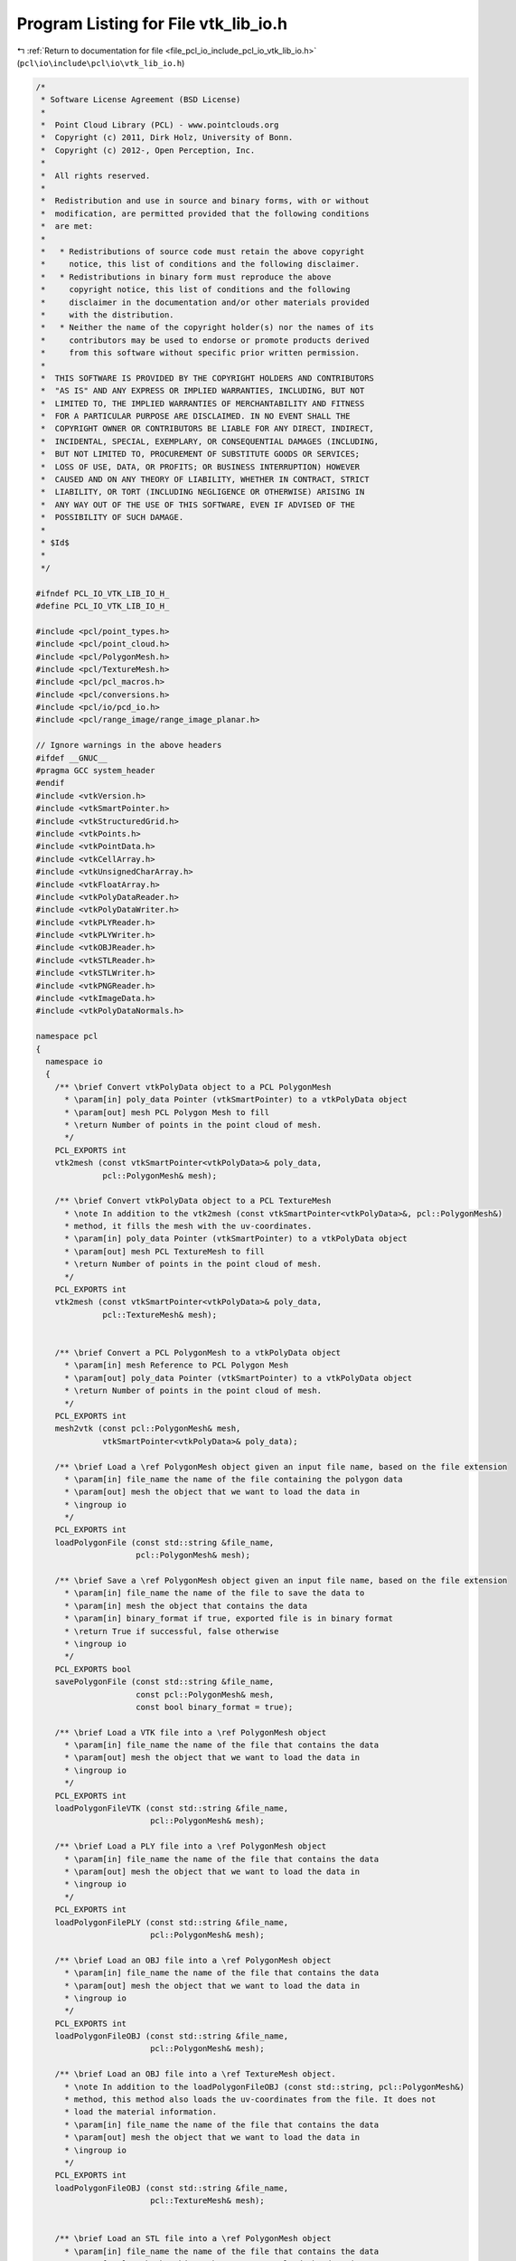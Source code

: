 
.. _program_listing_file_pcl_io_include_pcl_io_vtk_lib_io.h:

Program Listing for File vtk_lib_io.h
=====================================

|exhale_lsh| :ref:`Return to documentation for file <file_pcl_io_include_pcl_io_vtk_lib_io.h>` (``pcl\io\include\pcl\io\vtk_lib_io.h``)

.. |exhale_lsh| unicode:: U+021B0 .. UPWARDS ARROW WITH TIP LEFTWARDS

.. code-block:: cpp

   /*
    * Software License Agreement (BSD License)
    *
    *  Point Cloud Library (PCL) - www.pointclouds.org
    *  Copyright (c) 2011, Dirk Holz, University of Bonn.
    *  Copyright (c) 2012-, Open Perception, Inc.
    *
    *  All rights reserved.
    *
    *  Redistribution and use in source and binary forms, with or without
    *  modification, are permitted provided that the following conditions
    *  are met:
    *
    *   * Redistributions of source code must retain the above copyright
    *     notice, this list of conditions and the following disclaimer.
    *   * Redistributions in binary form must reproduce the above
    *     copyright notice, this list of conditions and the following
    *     disclaimer in the documentation and/or other materials provided
    *     with the distribution.
    *   * Neither the name of the copyright holder(s) nor the names of its
    *     contributors may be used to endorse or promote products derived
    *     from this software without specific prior written permission.
    *
    *  THIS SOFTWARE IS PROVIDED BY THE COPYRIGHT HOLDERS AND CONTRIBUTORS
    *  "AS IS" AND ANY EXPRESS OR IMPLIED WARRANTIES, INCLUDING, BUT NOT
    *  LIMITED TO, THE IMPLIED WARRANTIES OF MERCHANTABILITY AND FITNESS
    *  FOR A PARTICULAR PURPOSE ARE DISCLAIMED. IN NO EVENT SHALL THE
    *  COPYRIGHT OWNER OR CONTRIBUTORS BE LIABLE FOR ANY DIRECT, INDIRECT,
    *  INCIDENTAL, SPECIAL, EXEMPLARY, OR CONSEQUENTIAL DAMAGES (INCLUDING,
    *  BUT NOT LIMITED TO, PROCUREMENT OF SUBSTITUTE GOODS OR SERVICES;
    *  LOSS OF USE, DATA, OR PROFITS; OR BUSINESS INTERRUPTION) HOWEVER
    *  CAUSED AND ON ANY THEORY OF LIABILITY, WHETHER IN CONTRACT, STRICT
    *  LIABILITY, OR TORT (INCLUDING NEGLIGENCE OR OTHERWISE) ARISING IN
    *  ANY WAY OUT OF THE USE OF THIS SOFTWARE, EVEN IF ADVISED OF THE
    *  POSSIBILITY OF SUCH DAMAGE.
    *
    * $Id$
    *
    */
   
   #ifndef PCL_IO_VTK_LIB_IO_H_
   #define PCL_IO_VTK_LIB_IO_H_
   
   #include <pcl/point_types.h>
   #include <pcl/point_cloud.h>
   #include <pcl/PolygonMesh.h>
   #include <pcl/TextureMesh.h>
   #include <pcl/pcl_macros.h>
   #include <pcl/conversions.h>
   #include <pcl/io/pcd_io.h>
   #include <pcl/range_image/range_image_planar.h>
   
   // Ignore warnings in the above headers
   #ifdef __GNUC__
   #pragma GCC system_header 
   #endif
   #include <vtkVersion.h>
   #include <vtkSmartPointer.h>
   #include <vtkStructuredGrid.h>
   #include <vtkPoints.h>
   #include <vtkPointData.h>
   #include <vtkCellArray.h>
   #include <vtkUnsignedCharArray.h>
   #include <vtkFloatArray.h>
   #include <vtkPolyDataReader.h>
   #include <vtkPolyDataWriter.h>
   #include <vtkPLYReader.h>
   #include <vtkPLYWriter.h>
   #include <vtkOBJReader.h>
   #include <vtkSTLReader.h>
   #include <vtkSTLWriter.h>
   #include <vtkPNGReader.h>
   #include <vtkImageData.h>
   #include <vtkPolyDataNormals.h>
   
   namespace pcl
   {
     namespace io
     {
       /** \brief Convert vtkPolyData object to a PCL PolygonMesh
         * \param[in] poly_data Pointer (vtkSmartPointer) to a vtkPolyData object
         * \param[out] mesh PCL Polygon Mesh to fill
         * \return Number of points in the point cloud of mesh.
         */
       PCL_EXPORTS int
       vtk2mesh (const vtkSmartPointer<vtkPolyData>& poly_data, 
                 pcl::PolygonMesh& mesh);
   
       /** \brief Convert vtkPolyData object to a PCL TextureMesh
         * \note In addition to the vtk2mesh (const vtkSmartPointer<vtkPolyData>&, pcl::PolygonMesh&)
         * method, it fills the mesh with the uv-coordinates.
         * \param[in] poly_data Pointer (vtkSmartPointer) to a vtkPolyData object
         * \param[out] mesh PCL TextureMesh to fill
         * \return Number of points in the point cloud of mesh.
         */
       PCL_EXPORTS int
       vtk2mesh (const vtkSmartPointer<vtkPolyData>& poly_data,
                 pcl::TextureMesh& mesh);
   
   
       /** \brief Convert a PCL PolygonMesh to a vtkPolyData object
         * \param[in] mesh Reference to PCL Polygon Mesh
         * \param[out] poly_data Pointer (vtkSmartPointer) to a vtkPolyData object
         * \return Number of points in the point cloud of mesh.
         */
       PCL_EXPORTS int
       mesh2vtk (const pcl::PolygonMesh& mesh, 
                 vtkSmartPointer<vtkPolyData>& poly_data);
   
       /** \brief Load a \ref PolygonMesh object given an input file name, based on the file extension
         * \param[in] file_name the name of the file containing the polygon data
         * \param[out] mesh the object that we want to load the data in 
         * \ingroup io
         */ 
       PCL_EXPORTS int
       loadPolygonFile (const std::string &file_name, 
                        pcl::PolygonMesh& mesh);
   
       /** \brief Save a \ref PolygonMesh object given an input file name, based on the file extension
         * \param[in] file_name the name of the file to save the data to
         * \param[in] mesh the object that contains the data
         * \param[in] binary_format if true, exported file is in binary format
         * \return True if successful, false otherwise
         * \ingroup io
         */
       PCL_EXPORTS bool
       savePolygonFile (const std::string &file_name, 
                        const pcl::PolygonMesh& mesh,
                        const bool binary_format = true);
   
       /** \brief Load a VTK file into a \ref PolygonMesh object
         * \param[in] file_name the name of the file that contains the data
         * \param[out] mesh the object that we want to load the data in 
         * \ingroup io
         */
       PCL_EXPORTS int
       loadPolygonFileVTK (const std::string &file_name, 
                           pcl::PolygonMesh& mesh);
   
       /** \brief Load a PLY file into a \ref PolygonMesh object
         * \param[in] file_name the name of the file that contains the data
         * \param[out] mesh the object that we want to load the data in 
         * \ingroup io
         */
       PCL_EXPORTS int
       loadPolygonFilePLY (const std::string &file_name, 
                           pcl::PolygonMesh& mesh);
   
       /** \brief Load an OBJ file into a \ref PolygonMesh object
         * \param[in] file_name the name of the file that contains the data
         * \param[out] mesh the object that we want to load the data in 
         * \ingroup io
         */
       PCL_EXPORTS int
       loadPolygonFileOBJ (const std::string &file_name, 
                           pcl::PolygonMesh& mesh);
   
       /** \brief Load an OBJ file into a \ref TextureMesh object.
         * \note In addition to the loadPolygonFileOBJ (const std::string, pcl::PolygonMesh&)
         * method, this method also loads the uv-coordinates from the file. It does not
         * load the material information.
         * \param[in] file_name the name of the file that contains the data
         * \param[out] mesh the object that we want to load the data in
         * \ingroup io
         */
       PCL_EXPORTS int
       loadPolygonFileOBJ (const std::string &file_name,
                           pcl::TextureMesh& mesh);
   
   
       /** \brief Load an STL file into a \ref PolygonMesh object
         * \param[in] file_name the name of the file that contains the data
         * \param[out] mesh the object that we want to load the data in 
         * \ingroup io
         */
       PCL_EXPORTS int
       loadPolygonFileSTL (const std::string &file_name, 
                           pcl::PolygonMesh& mesh);
   
       /** \brief Save a \ref PolygonMesh object into a VTK file
         * \param[in] file_name the name of the file to save the data to
         * \param[in] mesh the object that contains the data
         * \param[in] binary_format if true, exported file is in binary format
         * \return True if successful, false otherwise
         * \ingroup io
         */
       PCL_EXPORTS bool
       savePolygonFileVTK (const std::string &file_name, 
                           const pcl::PolygonMesh& mesh,
                           const bool binary_format = true);
   
       /** \brief Save a \ref PolygonMesh object into a PLY file
         * \param[in] file_name the name of the file to save the data to
         * \param[in] mesh the object that contains the data
         * \param[in] binary_format if true, exported file is in binary format
         * \return True if successful, false otherwise
         * \ingroup io
         */
       PCL_EXPORTS bool
       savePolygonFilePLY (const std::string &file_name, 
                           const pcl::PolygonMesh& mesh,
                           const bool binary_format = true);
   
       /** \brief Save a \ref PolygonMesh object into an STL file
         * \param[in] file_name the name of the file to save the data to
         * \param[in] mesh the object that contains the data
         * \param[in] binary_format if true, exported file is in binary format
         * \return True if successful, false otherwise
         * \ingroup io
         */
       PCL_EXPORTS bool
       savePolygonFileSTL (const std::string &file_name, 
                           const pcl::PolygonMesh& mesh,
                           const bool binary_format = true);
   
       /** \brief Write a \ref RangeImagePlanar object to a PNG file
         * \param[in] file_name the name of the file to save the data to
         * \param[in] range_image the object that contains the data
         * \ingroup io
         */
       PCL_EXPORTS void
       saveRangeImagePlanarFilePNG (const std::string &file_name,
                                    const pcl::RangeImagePlanar& range_image);
   
       /** \brief Convert a pcl::PointCloud object to a VTK PolyData one.
         * \param[in] cloud the input pcl::PointCloud object
         * \param[out] polydata the resultant VTK PolyData object
         * \ingroup io
         */
       template <typename PointT> void
       pointCloudTovtkPolyData (const pcl::PointCloud<PointT>& cloud, 
                                vtkPolyData* const polydata);
   
       /** \brief Convert a PCLPointCloud2 object to a VTK PolyData object.
         * \param[in] cloud the input PCLPointCloud2Ptr object
         * \param[out] poly_data the resultant VTK PolyData object
         * \ingroup io
         */
       PCL_EXPORTS void
       pointCloudTovtkPolyData(const pcl::PCLPointCloud2Ptr& cloud, vtkSmartPointer<vtkPolyData>& poly_data);
   
       /** \brief Convert a pcl::PointCloud object to a VTK StructuredGrid one.
         * \param[in] cloud the input pcl::PointCloud object
         * \param[out] structured_grid the resultant VTK StructuredGrid object
         * \ingroup io
         */
       template <typename PointT> void
       pointCloudTovtkStructuredGrid (const pcl::PointCloud<PointT>& cloud, 
                                      vtkStructuredGrid* const structured_grid);
   
       /** \brief Convert a VTK PolyData object to a pcl::PointCloud one.
         * \param[in] polydata the input VTK PolyData object
         * \param[out] cloud the resultant pcl::PointCloud object
         * \ingroup io
         */
       template <typename PointT> void
       vtkPolyDataToPointCloud (vtkPolyData* const polydata, 
                                pcl::PointCloud<PointT>& cloud);
   
       /** \brief Convert a VTK StructuredGrid object to a pcl::PointCloud one.
         * \param[in] structured_grid the input VTK StructuredGrid object
         * \param[out] cloud the resultant pcl::PointCloud object
         * \ingroup io
         */
       template <typename PointT> void
       vtkStructuredGridToPointCloud (vtkStructuredGrid* const structured_grid, 
                                      pcl::PointCloud<PointT>& cloud);
   
     }
   }
   
   #include <pcl/io/impl/vtk_lib_io.hpp>
   
   #endif /* PLC_IO_VTK_LIB_IO_H_ */

